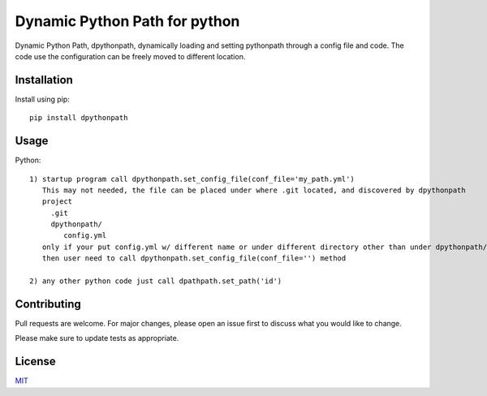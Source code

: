 Dynamic Python Path for python
==============================

Dynamic Python Path, dpythonpath, dynamically loading and setting pythonpath through a config file and code. The code use the configuration can be freely moved to different location.

Installation
------------

Install using pip::

    pip install dpythonpath


Usage
-----

Python::

    1) startup program call dpythonpath.set_config_file(conf_file='my_path.yml')
       This may not needed, the file can be placed under where .git located, and discovered by dpythonpath
       project
         .git
         dpythonpath/
            config.yml
       only if your put config.yml w/ different name or under different directory other than under dpythonpath/
       then user need to call dpythonpath.set_config_file(conf_file='') method

    2) any other python code just call dpathpath.set_path('id')


Contributing
------------

Pull requests are welcome. For major changes, please open an issue first to discuss what you would like to change.

Please make sure to update tests as appropriate.

License
-------
`MIT <https://choosealicense.com/licenses/mit/>`_
